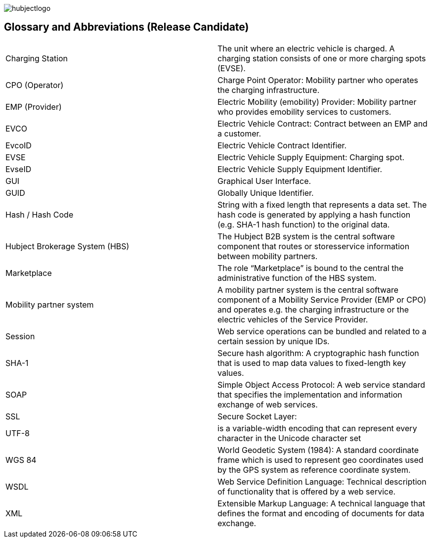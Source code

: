 
image::images/hubjectlogo.png[]

== Glossary and Abbreviations (Release Candidate)

|===
|	Charging Station	|	The unit where an electric vehicle is charged. A charging station consists of one or more charging spots (EVSE).
|	CPO (Operator)	|	Charge Point Operator: Mobility partner who operates the charging infrastructure.
|	EMP (Provider)	|	Electric Mobility (emobility) Provider: Mobility partner who provides emobility services to customers.
|	EVCO	|	Electric Vehicle Contract: Contract between an EMP and a customer.
|	EvcoID	|	Electric Vehicle Contract Identifier.
|	EVSE	|	Electric Vehicle Supply Equipment: Charging spot.
|	EvseID	|	Electric Vehicle Supply Equipment Identifier.
|	GUI	|	Graphical User Interface.
|	GUID	|	Globally Unique Identifier.
|	Hash / Hash Code	|	String with a fixed length that represents a data set. The hash code is generated by applying a hash function (e.g. SHA-1 hash function) to the original data.
|	Hubject Brokerage System (HBS)	|	The Hubject B2B system is the central software component that routes or storesservice information between mobility partners.
|	Marketplace	|	The role “Marketplace” is bound to the central the administrative function of the HBS system.
|	Mobility partner system	|	A mobility partner system is the central software component of a Mobility Service Provider (EMP or CPO) and operates e.g. the charging infrastructure or the electric vehicles of the Service Provider.
|	Session	|	Web service operations can be bundled and related to a certain session by unique IDs.
|	SHA-1	|	Secure hash algorithm: A cryptographic hash function that is used to map data values to fixed-length key values.
|	SOAP	|	Simple Object Access Protocol: A web service standard that specifies the implementation and information exchange of web services.
|	SSL	|	Secure Socket Layer:
|	UTF-8	|	is a variable-width encoding that can represent every character in the Unicode character set
|	WGS 84	|	World Geodetic System (1984): A standard coordinate frame which is used to represent geo coordinates used by the GPS system as reference coordinate system.
|	WSDL	|	Web Service Definition Language: Technical description of functionality that is offered by a web service.
|	XML	|	Extensible Markup Language: A technical language that defines the format and encoding of documents for data exchange.
|====

